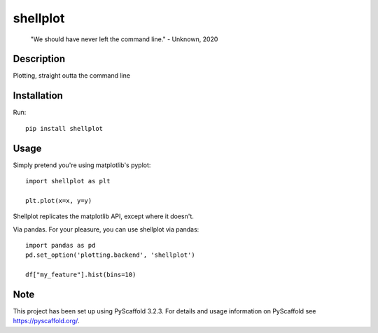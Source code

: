 =========
shellplot
=========

    "We should have never left the command line." - Unknown, 2020


Description
===========

Plotting, straight outta the command line


Installation
============

Run::

        pip install shellplot


Usage
======

Simply pretend you're using matplotlib's pyplot::

        import shellplot as plt

        plt.plot(x=x, y=y)


Shellplot replicates the matplotlib API, except where it doesn't.

Via pandas. For your pleasure, you can use shellplot via pandas::

        import pandas as pd
        pd.set_option('plotting.backend', 'shellplot')

        df["my_feature"].hist(bins=10)




Note
====

This project has been set up using PyScaffold 3.2.3. For details and usage
information on PyScaffold see https://pyscaffold.org/.
